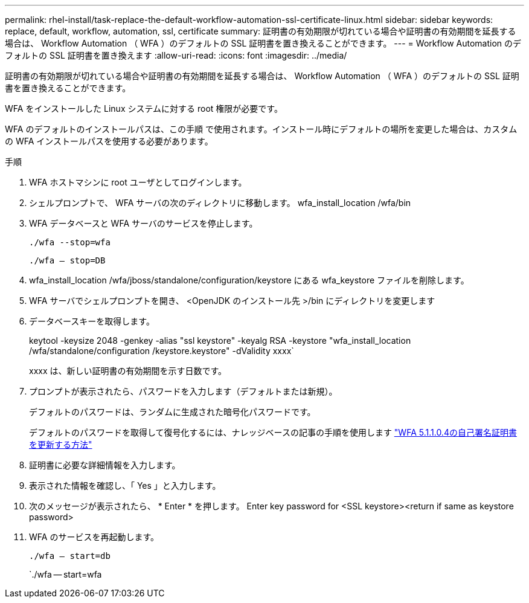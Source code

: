 ---
permalink: rhel-install/task-replace-the-default-workflow-automation-ssl-certificate-linux.html 
sidebar: sidebar 
keywords: replace, default, workflow, automation, ssl, certificate 
summary: 証明書の有効期限が切れている場合や証明書の有効期間を延長する場合は、 Workflow Automation （ WFA ）のデフォルトの SSL 証明書を置き換えることができます。 
---
= Workflow Automation のデフォルトの SSL 証明書を置き換えます
:allow-uri-read: 
:icons: font
:imagesdir: ../media/


[role="lead"]
証明書の有効期限が切れている場合や証明書の有効期間を延長する場合は、 Workflow Automation （ WFA ）のデフォルトの SSL 証明書を置き換えることができます。

WFA をインストールした Linux システムに対する root 権限が必要です。

WFA のデフォルトのインストールパスは、この手順 で使用されます。インストール時にデフォルトの場所を変更した場合は、カスタムの WFA インストールパスを使用する必要があります。

.手順
. WFA ホストマシンに root ユーザとしてログインします。
. シェルプロンプトで、 WFA サーバの次のディレクトリに移動します。 wfa_install_location /wfa/bin
. WFA データベースと WFA サーバのサービスを停止します。
+
`./wfa --stop=wfa`

+
`./wfa -- stop=DB`

. wfa_install_location /wfa/jboss/standalone/configuration/keystore にある wfa_keystore ファイルを削除します。
. WFA サーバでシェルプロンプトを開き、 <OpenJDK のインストール先 >/bin にディレクトリを変更します
. データベースキーを取得します。
+
keytool -keysize 2048 -genkey -alias "ssl keystore" -keyalg RSA -keystore "wfa_install_location /wfa/standalone/configuration /keystore.keystore" -dValidity xxxx`

+
xxxx は、新しい証明書の有効期間を示す日数です。

. プロンプトが表示されたら、パスワードを入力します（デフォルトまたは新規）。
+
デフォルトのパスワードは、ランダムに生成された暗号化パスワードです。

+
デフォルトのパスワードを取得して復号化するには、ナレッジベースの記事の手順を使用します link:https://kb.netapp.com/?title=Advice_and_Troubleshooting%2FData_Infrastructure_Management%2FOnCommand_Suite%2FHow_to_renew_the_self-signed_certificate_on_WFA_5.1.1.0.4%253F["WFA 5.1.1.0.4の自己署名証明書を更新する方法"^]

. 証明書に必要な詳細情報を入力します。
. 表示された情報を確認し、「 Yes 」と入力します。
. 次のメッセージが表示されたら、 * Enter * を押します。 Enter key password for <SSL keystore><return if same as keystore password>
. WFA のサービスを再起動します。
+
`./wfa -- start=db`

+
`./wfa -- start=wfa


